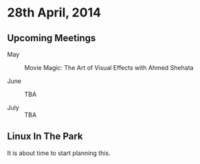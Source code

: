 * 28th April, 2014

** Upcoming Meetings

- May ::  Movie Magic: The Art of Visual Effects with Ahmed Shehata 

- June :: TBA

- July :: TBA

** Linux In The Park

   It is about time to start planning this.
